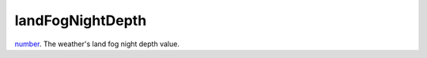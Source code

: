 landFogNightDepth
====================================================================================================

`number`_. The weather's land fog night depth value.

.. _`number`: ../../../lua/type/number.html
